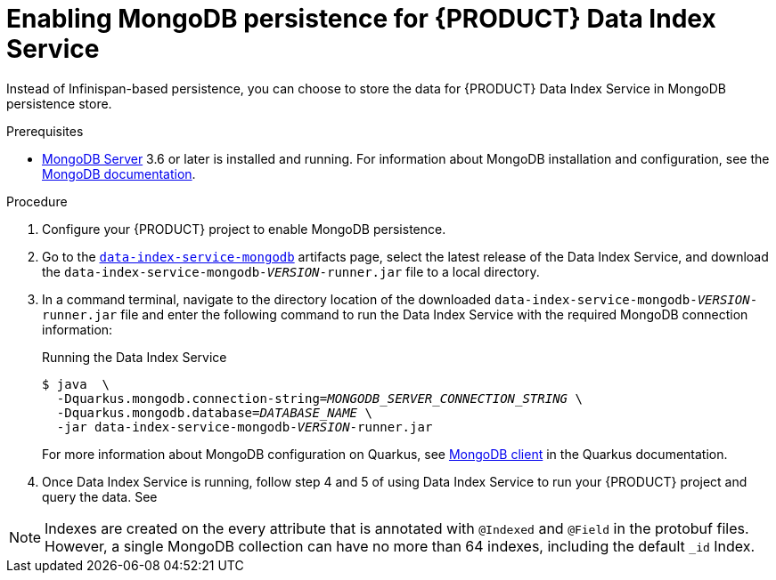 [id='proc-data-index-service-mongodb_{context}']
= Enabling MongoDB persistence for {PRODUCT} Data Index Service

Instead of Infinispan-based persistence, you can choose to store the data for {PRODUCT} Data Index Service in MongoDB persistence store.

.Prerequisites
* https://www.mongodb.com/[MongoDB Server] 3.6 or later is installed and running. For information about MongoDB installation and configuration, see the https://docs.mongodb.com/manual/installation/[MongoDB documentation].

.Procedure
. Configure your {PRODUCT} project to enable MongoDB persistence.
. Go to the https://repository.jboss.org/org/kie/kogito/data-index-service-mongodb/[`data-index-service-mongodb`] artifacts page, select the latest release of the Data Index Service, and download the `data-index-service-mongodb-__VERSION__-runner.jar` file to a local directory.
. In a command terminal, navigate to the directory location of the downloaded `data-index-service-mongodb-__VERSION__-runner.jar` file and enter the following command to run the Data Index Service with the required MongoDB connection information:
+
--
.Running the Data Index Service
[source,subs="+quotes"]
----
$ java  \
  -Dquarkus.mongodb.connection-string=__MONGODB_SERVER_CONNECTION_STRING__ \
  -Dquarkus.mongodb.database=__DATABASE_NAME__ \
  -jar data-index-service-mongodb-__VERSION__-runner.jar
----

For more information about MongoDB configuration on Quarkus, see https://quarkus.io/guides/mongodb#quarkus-mongodb_configuration[MongoDB client] in the Quarkus documentation.
--
. Once Data Index Service is running, follow step 4 and 5 of using Data Index Service to run your {PRODUCT} project and query the data. See
ifdef::KOGITO[]
{URL_CONFIGURING_KOGITO}#proc-data-index-service-using_kogito-configuring[_{CONFIGURING_KOGITO}_].
endif::[]
ifdef::KOGITO-COMM[]
xref:proc-data-index-service-using_kogito-configuring[].
endif::[]

NOTE: Indexes are created on the every attribute that is annotated with `@Indexed` and `@Field` in the protobuf files. However, a single MongoDB collection can have no more than 64 indexes, including the default `_id` Index.
